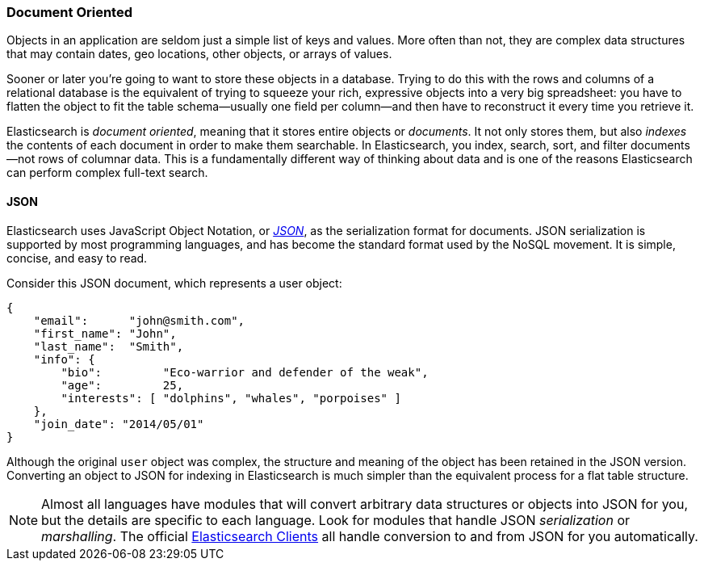 === Document Oriented

Objects in an application are seldom just a simple list of keys and values.
More often than not, they are complex data structures that may contain dates,
geo locations, other objects, or arrays of values.

Sooner or later you're going to want to store these objects in a database.
Trying to do this with the rows and columns of a relational database is the
equivalent of trying to squeeze your rich, expressive objects into a very big
spreadsheet: you have to flatten the object to fit the table schema--usually
one field per column--and then have to reconstruct it every time you
retrieve it.

Elasticsearch is _document oriented_, meaning ((("document oriented")))that it stores entire objects or
_documents_.  It not only stores them, but also _indexes_ the contents of
each document in order to make them searchable. In Elasticsearch, you index,
search, sort, and filter documents--not rows of columnar data.  This is a
fundamentally different way of thinking about data and is one of the reasons
Elasticsearch can perform complex full-text search.

==== JSON

Elasticsearch uses JavaScript Object Notation, or http://en.wikipedia.org/wiki/Json[_JSON_], as((("JSON")))((("documents", "JSON serialization format"))) the serialization format for documents. JSON
serialization is supported by most programming languages, and has become the
standard format used by the NoSQL movement. It is simple, concise, and easy to
read.

Consider this JSON document, which represents a user object:

[source,js]
--------------------------------------------------
{
    "email":      "john@smith.com",
    "first_name": "John",
    "last_name":  "Smith",
    "info": {
        "bio":         "Eco-warrior and defender of the weak",
        "age":         25,
        "interests": [ "dolphins", "whales", "porpoises" ]
    },
    "join_date": "2014/05/01"
}
--------------------------------------------------

Although the original `user` object was complex, the structure and meaning of
the object has been retained in the JSON version. Converting an object to JSON
for indexing in Elasticsearch is much simpler than the equivalent process for
a flat table structure.

[NOTE]
====
Almost all languages have modules that will convert arbitrary  data
structures or objects((("JSON", "converting your data to"))) into JSON for you, but the details are specific  to each
language. Look for modules that handle JSON _serialization_ or _marshalling_. The official
https://www.elastic.co/guide/en/elasticsearch/client/index.html[Elasticsearch Clients] all handle conversion to and from JSON for you
automatically.
====
